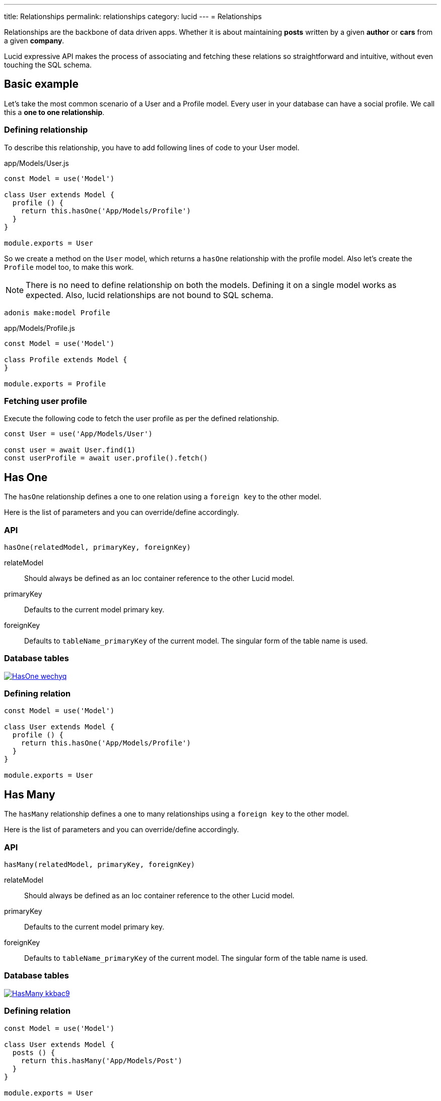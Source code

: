 ---
title: Relationships
permalink: relationships
category: lucid
---
= Relationships

toc::[]

Relationships are the backbone of data driven apps. Whether it is about maintaining *posts* written by a given *author* or *cars* from a given *company*.

Lucid expressive API makes the process of associating and fetching these relations so straightforward and intuitive, without even touching the SQL schema.

== Basic example
Let’s take the most common scenario of a User and a Profile model. Every user in your database can have a social profile. We call this a *one to one relationship*.

=== Defining relationship
To describe this relationship, you have to add following lines of code to your User model.

.app/Models/User.js
[source, js]
----
const Model = use('Model')

class User extends Model {
  profile () {
    return this.hasOne('App/Models/Profile')
  }
}

module.exports = User
----

So we create a method on the `User` model, which returns a `hasOne` relationship with the profile model. Also let's create the `Profile` model too, to make this work.

NOTE: There is no need to define relationship on both the models. Defining it on a single model works as expected. Also, lucid relationships are not bound to SQL schema.

[source, bash]
----
adonis make:model Profile
----

.app/Models/Profile.js
[source, js]
----
const Model = use('Model')

class Profile extends Model {
}

module.exports = Profile
----

=== Fetching user profile
Execute the following code to fetch the user profile as per the defined relationship.

[source, js]
----
const User = use('App/Models/User')

const user = await User.find(1)
const userProfile = await user.profile().fetch()
----

== Has One
The `hasOne` relationship defines a one to one relation using a `foreign key` to the other model.

Here is the list of parameters and you can override/define accordingly.

=== API
[source, js]
----
hasOne(relatedModel, primaryKey, foreignKey)
----

relateModel::
Should always be defined as an Ioc container reference to the other Lucid model.

primaryKey::
Defaults to the current model primary key.

foreignKey::
Defaults to `tableName_primaryKey` of the current model. The singular form of the table name is used.

=== Database tables
link:http://res.cloudinary.com/adonisjs/image/upload/q_100/v1502900169/HasOne_wechyq.png[image:http://res.cloudinary.com/adonisjs/image/upload/q_100/v1502900169/HasOne_wechyq.png[], window="_blank"]

=== Defining relation
[source, js]
----
const Model = use('Model')

class User extends Model {
  profile () {
    return this.hasOne('App/Models/Profile')
  }
}

module.exports = User
----


== Has Many
The `hasMany` relationship defines a one to many relationships using a `foreign key` to the other model.

Here is the list of parameters and you can override/define accordingly.

=== API
[source, js]
----
hasMany(relatedModel, primaryKey, foreignKey)
----

relateModel::
Should always be defined as an Ioc container reference to the other Lucid model.

primaryKey::
Defaults to the current model primary key.

foreignKey::
Defaults to `tableName_primaryKey` of the current model. The singular form of the table name is used.

=== Database tables
link:http://res.cloudinary.com/adonisjs/image/upload/q_100/v1502900449/HasMany_kkbac9.png[image:http://res.cloudinary.com/adonisjs/image/upload/q_100/v1502900449/HasMany_kkbac9.png[], window="_blank"]

=== Defining relation
[source, js]
----
const Model = use('Model')

class User extends Model {
  posts () {
    return this.hasMany('App/Models/Post')
  }
}

module.exports = User
----

== Belongs To
The `belongsTo` relationship is similar to the xref:_has_one[hasOne] relationship, but instead, it is applied on the other end of the relation.

Let's continue with the example of *User* and *Profile*; the profile model has the `belongsTo` relationship.

=== API
[source, js]
----
belongsTo(relatedModel, primaryKey, foreignKey)
----

relateModel::
Should always be defined as an Ioc container reference to the other Lucid model.

primaryKey::
Defaults to the related model foreign key. Which is `user_id` in this case.

foreignKey::
Defaults to the related model primary key.

=== Database tables
link:http://res.cloudinary.com/adonisjs/image/upload/q_100/v1502900684/BelongsTo_fwqdc3.png[image:http://res.cloudinary.com/adonisjs/image/upload/q_100/v1502900684/BelongsTo_fwqdc3.png[], window="_blank"]

=== Defining relation
[source, js]
----
const Model = use('Model')

class Profile extends Model {
  user () {
    return this.belongsTo('App/Models/User')
  }
}

module.exports = Profile
----

== Belongs To Many
The `belongsToMany` relationship is quite powerful since it allows you to define many to many relationships in both the models. For example

[ol-shrinked]
1. A *user* can have many *cars*.
2. Also a *car* can have many *owners* during its life span.

When defining this relationship, there is no simple way to store a foreign key, and instead, we rely on a `3rd table`
called *pivot table*. We learn about the pivot table shortly.

=== API
[source, js]
----
belongsToMany(
  relatedModel,
  foreignKey,
  relatedForeignKey,
  primaryKey,
  relatedPrimaryKey
)
----

relateModel::
Should always be defined as an Ioc container reference to the other Lucid model.

foreignKey::
The foreign key for the current model, which is `user_id` in this case.

relatedForeignKey::
The foreign key for the related model, which is `car_id`.

primaryKey::
Current model primary key. This defaults to `id`.

relatedPrimaryKey::
Related model primary key. This defaults to `id`.

=== Database Tables

link:http://res.cloudinary.com/adonisjs/image/upload/q_100/v1502903344/BelongsToMany_ngg7oj.png[image:http://res.cloudinary.com/adonisjs/image/upload/q_100/v1502903344/BelongsToMany_ngg7oj.png[], window="_blank"]

=== Defining relation
[source, js]
----
const Model = use('Model')

class User extends Model {
  cars () {
    return this.belongsToMany('App/Models/Car')
  }
}

module.exports = User
----

The table called `car_user` is the pivot table, which holds a unique relationship between the *car* and the *user*.

==== pivotTable
You can also define a different table name by calling `pivotTable` method on the relationship.

[source, js]
----
cars () {
  return this
    .belongsToMany('App/Models/Car')
    .pivotTable('user_cars')
}
----

==== withTimestamps
It is assumed that pivot table does not have timestamps. To enable timestamps, you must call `withTimestamps` table.

[source, js]
----
cars () {
  return this
    .belongsToMany('App/Models/Car')
    .withTimestamps()
}
----

==== withPivot
When fetching the relationships, Lucid only selects the `foreign keys` from the pivot table. You can make it select other fields by calling `withPivot` method.

[source, js]
----
cars () {
  return this
    .belongsToMany('App/Models/Car')
    .withPivot(['is_current_owner'])
}
----

==== pivotModel
If you want more control over the queries made to the pivot table, you can bind a pivot model. With pivot model in place, you can use *lifecycle hooks*, *define getters/setters*, etc.

NOTE: After defining `pivotModel`, you cannot call `pivotTable` and `withTimestamps` methods. Instead, you are required to define these values on the pivot model.

[source, js]
----
cars () {
  return this
    .belongsToMany('App/Models/Car')
    .pivotModel('App/Models/UserCar')
}
----

`UserCar` is a regular Lucid model.

[source, js]
----
const Model = use('Model')

class UserCar extends Model {
  static boot () {
    super.boot()
    this.addHook('beforeCreate', (userCar) => {
      userCar.is_current_owner = true
    })
  }
}

module.exports = UserCar
----

== Many Through
The many through relationship is a convenient way to define an indirect relation. For example, A *user* belongs to a *country* and a *user* has many *posts*. Using many through, you can fetch all the *posts* for a given *country*.

=== API
[source, js]
----
manyThrough(
  relatedModel,
  relatedMethod,
  primaryKey,
  foreignKey
)
----

relateModel::
Should always be defined as an Ioc container reference to the other Lucid model.

relatedMethod::
The relationship method to be called on the related model to fetch the through results.

primaryKey::
Current model primary key. This defaults to `id`.

foreignKey::
The foreign key for the current model, which is `country_id`.

=== Database tables
link:http://res.cloudinary.com/adonisjs/image/upload/q_100/v1502905066/HasManyThrough_dcr86k.png[image:http://res.cloudinary.com/adonisjs/image/upload/q_100/v1502905066/HasManyThrough_dcr86k.png[], window="_blank"]

=== Defining relations
The relationship needs to be defined on a couple of models. Let's continue with the *country posts* concept and define required relationships.

[source, js]
----
const Model = use('Model')

class User extends Model {
  posts () {
    return this.hasMany('App/Models/Post')
  }
}
----

Now let's define the many through relationship.

[source, js]
----
const Model = use('Model')

class Country extends Model {
  posts () {
    return this.manyThrough('App/Models/User', 'posts')
  }
}
----

NOTE: The `posts` parameter passed as the 2nd parameter is the reference to the `posts` method on the User model and is always required for a relationship to work.

== Querying data
Querying related data is pretty straight forward with the help of the intuitive API lucid offers. The API is consistent for all types of relationships.

Let's use the *user* and *posts* example.

[source, js]
----
const User = use('App/Models/User')

const user = await User.find(1)
const posts = await user.posts().fetch()
----

The above method fetches all the posts for the user with `id=1`.

You can also add runtime constraints by calling query builder methods as you would do with a normal query.

[source, js]
----
const user = await User.find(1)

// published posts
const posts = await user
  .posts()
  .where('is_published', true)
  .fetch()
----

Fetch all posts that are published and belongs to the user with `id=1`.

=== Querying pivot table
When working with a `belongsToMany` relationship, you can also add where clause on the pivot table.

[source, js]
----
const user = await User.find(1)

const cars = await user
  .cars()
  .wherePivot('is_current_owner', true)
  .fetch()
----

Fetch all the cars, where the user with `id=1` is the current owner car of the car. Also, you can make use of `orWherePivot` and `whereInPivot` methods as well.

== EagerLoading
Querying related data for a single entity is pretty simple, but when you want to fetch *posts* for more than one *user*, eager loading is something you should use.

Eager loading is a concept of fetching relationships with the minimum database queries possible. Let's say if we do not use *eager loading* for a while and rely on the previous technique.

.Not recommended
[source, js]
----
const User = use('App/Models/User')

const users = await User.all()
const posts = []

for (let user of users) {
  const userPosts = await user.posts().fetch()
  posts.push(userPosts)
}
----

The above is the worst thing you can do. Since it makes *n+1* queries to the database, where *n* is the number of users. Also, all of the queries are made in sequence 😨

On the other hand, eager loading makes a total of 2 database queries to fetch all the users and their related posts.

[source, js]
----
const User = use('App/Models/User')

const users = await User
  .query()
  .with('posts')
  .fetch()
----

The `with` method loads the relationship as part of the original payload and running `users.toJSON()` returns a similar output as following.

[source, js]
----
[
  {
    id: 1,
    username: 'virk',
    posts: [{
      id: 1,
      user_id: 1,
      title: '...'
    }]
  }
]
----

Also as you can see, the `posts` are defined as the user property, so it is easier to find which post belongs to which user.

=== Adding runtime constraints
It is so simple to add runtime constraints to the relationship.

[source, js]
----
const users = await User
  .query()
  .with('posts', (builder) => {
    builder.where('is_published', true)
  })
  .fetch()
----

=== Loading multiple relations
The multiple relations can be loaded by chaining the `with` method.

[source, js]
----
const users = await User
  .query()
  .with('posts')
  .with('profile')
  .fetch()
----

=== Loading nested relations
The nested relations are loaded with the help of *dot notation(.)* The following query loads all the *posts* with their related *comments*.

[source, js]
----
const users = await User
  .query()
  .with('posts.comments')
  .fetch()
----

Passing a callback to `with` for a nested relationship is applied to the last relation. For example

[source, js]
----
const users = await User
  .query()
  .with('posts.comments', (builder) => {
    builder.where('approved', true)
  })
  .fetch()
----

The above `where` clause is applied to the `comments` relationship and not to the `posts`.

To add a constraint to the first relationship, do something as follows.
[source, js]
----
const users = await User
  .query()
  .with('posts', (builder) => {
    builder.where('is_published', true).with('comments')
  })
  .fetch()
----

This time we added a `where` clause to the `posts` relation and also eager loaded `comments` at the same time.

== Lazy eager loading
It is also possible to eagerload relationships after fetching the first set of data. For example: Loading `posts` after fetching the user.

[source, js]
----
const user = await User.find(1)
await user.load('posts')
----

Also you can lazily eagerload multiple relationships as follows.

[source, js]
----
const user = await User.find(1)
await user.loadMany(['posts', 'profiles'])
----

In order to pass query constraints, you must pass an object.

[source, js]
----
const user = await User.find(1)
await user.loadMany({
  posts: (builder) => builder.where('is_published', true),
  profiles: null
})
----

== Filtering data
The enrich API of Lucid makes it so simple to filter data based upon the relationship. Let's take a classic example of finding all those *posts* which has *comments*.

[source, js]
----
const Model = use('Model')

class Post extends Model {
  comments () {
    return this.hasMany('App/Models/Comments')
  }
}
----

==== has
Now let's add the filter to pull only those `posts` which has at least received one comment.

[source, js]
----
const posts = await Post
  .query()
  .has('comments')
  .fetch()
----

😲 &nbsp; It is that simple! The `has` method makes sure only to get posts which have at least one comment.

Also, you can pass a count of how many comments should exist.

[source, js]
----
const posts = await Post
  .query()
  .has('comments', '>', 2)
  .fetch()
----

==== whereHas
The `whereHas` is similar to `has` but instead you can add more constraints. For example: Fetch all *posts* which has at least 2 *published comments*.

[source, js]
----
const posts = await Post
  .query()
  .whereHas('comments', (builder) => {
    builder.where('is_published', true)
  }, '>', 2)
  .fetch()
----

==== doesntHave
The opposite of `has` clause. This method does not accept a count expression.

[source, js]
----
const posts = await Post
  .query()
  .doesntHave('comments')
  .fetch()
----

==== whereDoesntHave
The opposite of `whereHas` clause. This method does not accept a count expression.

[source, js]
----
const posts = await Post
  .query()
  .whereDoesntHave('comments', (builder) => {
    builder.where('is_published', false)
  })
  .fetch()
----

Also you can add `or` clause by calling `orHas`, `orWhereHas`, `orDoesntHave` and `orWhereDoesntHave` methods.

== Counts
Also, you can get counts of relationships by calling the `withCount` method.

[source, js]
----
const posts = await Post
  .query()
  .withCount('comments')
  .fetch()

posts.toJSON()
----

The json output will similar as following

[source, js]
----
{
  title: 'Adonis 101',
  __meta__: {
    comments_count: 2
  }
}
----

Also, define an alias for the count

[source, js]
----
const posts = await Post
  .query()
  .withCount('comments as total_comments')
  .fetch()
----

Output
[source, js]
----
__meta__: {
  total_comments: 2
}
----

=== Adding constraints
Let's say you want to pull the count of comments which have been approved.

[source, js]
----
const posts = await Post
  .query()
  .withCount('comments', (builder) => {
    builder.where('is_approved', true)
  })
  .fetch()
----

== Inserts, Updates & Deletes
Adding, updating and deleting related records is again as simple as querying data. Some of the `insertion` methods are specific to certain relationship types.

==== save
The `save` method expects an instance of the related model.

Works with::
- hasOne
- hasMany
- belongsToMany

[source, js]
----
const User = use('App/Models/User')
const Post = use('App/Models/Post')

const user = await User.find(1)

const post = new Post()
post.title = 'Adonis 101'

await user.posts().save(post)
----

==== create
The `create` is similar to the `save` method, but instead, accepts a normal javascript object and returns the related model instance.

Works with::
- hasOne
- hasMany
- belongsToMany

[source, js]
----
const User = use('App/Models/User')

const user = await User.find(1)

const post = await user
  .posts()
  .create({ title: 'Adonis 101' })
----

==== createMany
Save many related rows to the database.

Works with::
- hasMany
- belongsToMany

[source, js]
----
const User = use('App/Models/User')

const user = await User.find(1)

const post = await user
  .posts()
  .createMany([
    { title: 'Adonis 101' },
    { title: 'Lucid 101' }
  ])
----

==== saveMany
Same as `save` but instead saves multiple instances of the related model.

Works with::
- hasMany
- belongsToMany

[source, js]
----
const User = use('App/Models/User')
const Post = use('App/Models/Post')

const user = await User.find(1)

const adonisPost = new Post()
adonisPost.title = 'Adonis 101'

const lucidPost = new Post()
lucidPost.title = 'Lucid 101'

await user
  .posts()
  .saveMany([adonisPost, lucidPost])
----

==== associate
The `associate` method is exclusive to `belongsTo` relationship, where it associates two model instances together.

Continuing with the *user* and the *profile* example, let's `associate` a user with a profile.
[source, js]
----
const Profile = use('App/Models/Profile')
const User = use('App/Models/User')

const user = await User.find(1)
const profile = await Profile.find(1)

await profile.user().associate(user)
----

==== dissociate
The `dissociate` method is the opposite of `associate`, where you just drop the relationship

[source, js]
----
const Profile = use('App/Models/Profile')
const profile = await Profile.find(1)

await profile.user().dissociate()
----

==== attach
The `attach` method works with the belongsToMany relationship to attach a relationship inside the `pivot` table.

[source, js]
----
const User = use('App/Models/User')
const Car = use('App/Models/Car')

const mercedes = await Car.findBy('reg_no', '39020103')
const user = await User.find(1)

await user.cars().attach([mercedes.id])
----

The `attach` method also accepts an optional callback, which receives the `pivotModel` instance, so that you can add extra attributes inside the pivot table if required.

NOTE: The `create` and `save` methods for `belongsToMany` also accepts the attach callback to add extra properties to the pivot table.

[source, js]
----
const mercedes = await Car.findBy('reg_no', '39020103')
const audi = await Car.findBy('reg_no', '99001020')

const user = await User.find(1)
const cars = [mercedes.id, audi.id]

await user.cars().attach(cars, (row) => {
  if (row.car_id === mercedes.id) {
    row.is_current_owner = true
  }
})
----

==== detach
The `detach` method is the opposite of the `attach` method, and it removes the relationship from the pivot table only.

[source, js]
----
const user = await User.find(1)
await user.cars().detach()
----

To detach selected cars, you need to pass an array of ids.

[source, js]
----
const user = await User.find(1)
const mercedes = await Car.findBy('reg_no', '39020103')

await user.cars().detach([mercedes.id])
----

==== update
The `update` method is used to make bulk updates on related rows. You can make use of the query builder methods to update specific fields only.

[source, js]
----
const user = await User.find(1)

await user
  .posts()
  .where('title', 'Adonis 101')
  .update({ is_published: true })
----

In case of updating the pivot table, you can fetch the `query` instance for pivot table only.

[source, js]
----
const user = await User.find(1)

await user
  .cars()
  .pivotQuery()
  .where('name', 'mercedes')
  .update({ is_current_owner: true })
----

==== delete
The `delete` method removes the related row from the database. In case of `belongsToMany`, this method also drops the relationship from `pivotTable`.

[source, js]
----
const user = await User.find(1)

await user
  .cars()
  .where('name', 'mercedes')
  .delete()
----
